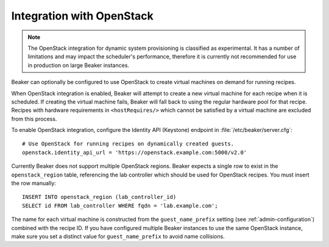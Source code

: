 .. _ovirt:
.. _openstack:

Integration with OpenStack
==========================

.. note::

   The OpenStack integration for dynamic system provisioning is classified as
   experimental. It has a number of limitations and may impact the scheduler's 
   performance, therefore it is currently not recommended for use in production 
   on large Beaker instances.

Beaker can optionally be configured to use OpenStack to create
virtual machines on demand for running recipes.

When OpenStack integration is enabled, Beaker will attempt to create a new
virtual machine for each recipe when it is scheduled. If creating the virtual 
machine fails, Beaker will fall back to using the regular hardware
pool for that recipe. Recipes with hardware requirements in
``<hostRequires/>`` which cannot be satisfied by a virtual machine are
excluded from this process.

To enable OpenStack integration, configure the Identity API (Keystone) endpoint
in :file:`/etc/beaker/server.cfg`::

    # Use OpenStack for running recipes on dynamically created guests.
    openstack.identity_api_url = 'https://openstack.example.com:5000/v2.0'

Currently Beaker does not support multiple OpenStack regions. Beaker expects 
a single row to exist in the ``openstack_region`` table, referencing the lab 
controller which should be used for OpenStack recipes. You must insert the row 
manually::

    INSERT INTO openstack_region (lab_controller_id)
    SELECT id FROM lab_controller WHERE fqdn = 'lab.example.com';

The name for each virtual machine is constructed from the ``guest_name_prefix`` 
setting (see :ref:`admin-configuration`) combined with the recipe ID. If you 
have configured multiple Beaker instances to use the same OpenStack instance, 
make sure you set a distinct value for ``guest_name_prefix`` to avoid name 
collisions.
